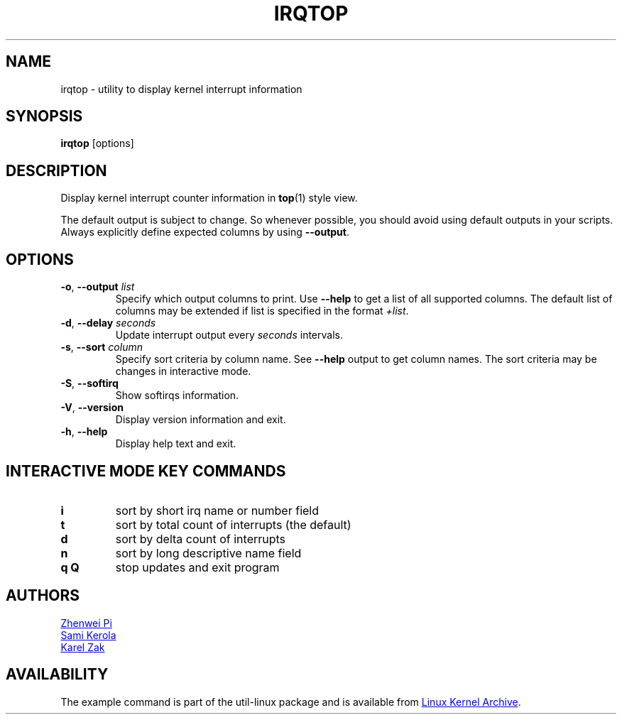 .TH IRQTOP "1" "February 2020" "util-linux" "User Commands"
.SH NAME
irqtop \- utility to display kernel interrupt information
.SH SYNOPSIS
.B irqtop
[options]
.SH DESCRIPTION
Display kernel interrupt counter information in
.BR top (1)
style view.
.PP
The default output is subject to change.  So whenever possible, you should
avoid using default outputs in your scripts.  Always explicitly define
expected columns by using
.BR \-\-output .
.SH OPTIONS
.TP
.BR \-o , " \-\-output " \fIlist\fP
Specify which output columns to print.  Use
.B \-\-help
to get a list of all supported columns.  The default list of columns may be
extended if list is specified in the format
.IR +list .
.TP
.BR \-d , " \-\-delay " \fIseconds\fP
Update interrupt output every
.I seconds
intervals.
.TP
.BR \-s , " \-\-sort " \fIcolumn\fP
Specify sort criteria by column name.  See
.B \-\-help
output to get column names.  The sort criteria may be changes in interactive
mode.
.TP
.BR \-S , " \-\-softirq "
Show softirqs information.
.TP
.BR \-V ", " \-\-version
Display version information and exit.
.TP
.BR \-h ,\  \-\-help
Display help text and exit.
.SH INTERACTIVE MODE KEY COMMANDS
.PD 0
.TP
.B i
sort by short irq name or number field
.TP
.B t
sort by total count of interrupts (the default)
.TP
.B d
sort by delta count of interrupts
.TP
.B n
sort by long descriptive name field
.TP
.B q Q
stop updates and exit program
.PD 1
.SH AUTHORS
.MT pizhenwei@\:bytedance.com
Zhenwei Pi
.ME
.br
.MT kerolasa@\:iki.fi
Sami Kerola
.ME
.br
.MT kzak@\:redhat.com
Karel Zak
.ME
.SH AVAILABILITY
The example command is part of the util-linux package and is available from
.UR https://\:www.kernel.org\:/pub\:/linux\:/utils\:/util-linux/
Linux Kernel Archive
.UE .
